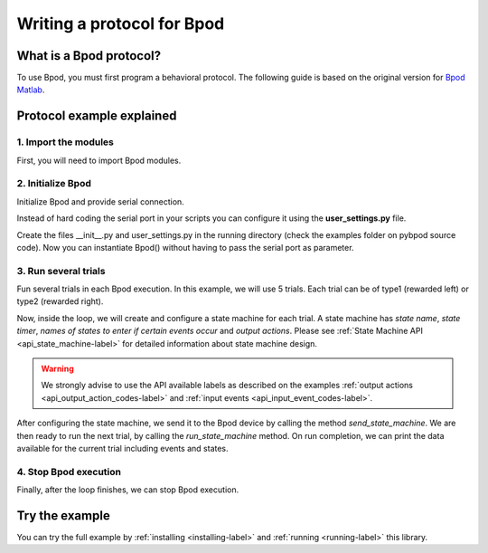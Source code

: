 .. _writing-protocols-label:

***************************
Writing a protocol for Bpod
***************************

What is a Bpod protocol?
========================

To use Bpod, you must first program a behavioral protocol. The following guide is based on the original version for `Bpod Matlab <https://sites.google.com/site/bpoddocumentation/bpod-user-guide/protocol-writing>`_.


Protocol example explained
==========================

1. Import the modules
~~~~~~~~~~~~~~~~~~~~~~~~~~~~~~~~~~~~~~~~~~~~~

First, you will need to import Bpod modules.


.. code-block:: python
	:linenos:
	:lineno-start: 1

	from pybpodapi.protocol import Bpod, StateMachine


2. Initialize Bpod 
~~~~~~~~~~~~~~~~~~~~~~~~~~~~~~~~~~~~~~~~~~~~~

Initialize Bpod and provide serial connection.

.. code-block:: python
	:linenos:
	:lineno-start: 5

	my_bpod = Bpod(serial_port='/dev/ttyACM0')

Instead of hard coding the serial port in your scripts you can configure it using the **user_settings.py** file.

Create the files \_\_init\_\_.py and user_settings.py in the running directory (check the examples folder on pybpod source code).
Now you can instantiate Bpod() without having to pass the serial port as parameter.

.. code-block:: python
	:linenos:
	:lineno-start: 5

	my_bpod = Bpod()


3. Run several trials
~~~~~~~~~~~~~~~~~~~~~~~~~~~~~~~~~~~~~~~~~~~~~

Fun several trials in each Bpod execution. In this example, we will use 5 trials. Each trial can be of type1 (rewarded left) or type2 (rewarded right).

.. code-block:: python
	:linenos:
	:lineno-start: 6

	nTrials = 5
	trialTypes = [1, 2]  # 1 (rewarded left) or 2 (rewarded right)

	for i in range(nTrials):  # Main loop
		print('Trial: ', i+1)
		thisTrialType = random.choice(trialTypes)  # Randomly choose trial type =
		if thisTrialType == 1:
			stimulus = Bpod.OutputChannels.PWM1  # set stimulus channel for trial type 1
			leftAction = 'Reward'
			rightAction = 'Punish'
			rewardValve = 1
		elif thisTrialType == 2:
			stimulus = Bpod.OutputChannels.PWM3  # set stimulus channel for trial type 1
			leftAction = 'Punish'
			rightAction = 'Reward'
			rewardValve = 3

Now, inside the loop, we will create and configure a state machine for each trial.
A state machine has *state name*, *state timer*, *names of states to enter if certain events occur* and *output actions*.
Please see :ref:`State Machine API <api_state_machine-label>` for detailed information about state machine design.

.. warning::
	We strongly advise to use the API available labels as  described on the examples :ref:`output actions <api_output_action_codes-label>` and :ref:`input events <api_input_event_codes-label>`.


.. code-block:: python
	:linenos:
	:lineno-start: 22

		sma = StateMachine(my_bpod)

		sma.add_state(
			state_name='WaitForPort2Poke',
			state_timer=1,
			state_change_conditions={Bpod.Events.Port2In: 'FlashStimulus'},
			output_actions=[(Bpod.OutputChannels.PWM2, 255)])
		sma.add_state(
			state_name='FlashStimulus',
			state_timer=0.1,
			state_change_conditions={Bpod.Events.Tup: 'WaitForResponse'},
			output_actions=[(stimulus, 255)])
		sma.add_state(
			state_name='WaitForResponse',
			state_timer=1,
			state_change_conditions={Bpod.Events.Port1In: leftAction, Bpod.Events.Port3In: rightAction},
			output_actions=[])
		sma.add_state(
			state_name='Reward',
			state_timer=0.1,
			state_change_conditions={Bpod.Events.Tup: 'exit'},
			output_actions=[(Bpod.OutputChannels.Valve, rewardValve)])  # Reward correct choice
		sma.add_state(
			state_name='Punish',
			state_timer=3,
			state_change_conditions={Bpod.Events.Tup: 'exit'},
			output_actions=[(Bpod.OutputChannels.LED, 1), (Bpod.OutputChannels.LED, 2), (Bpod.OutputChannels.LED, 3)])  # Signal incorrect choice


After configuring the state machine, we send it to the Bpod device by calling the method *send_state_machine*. We are then ready to run the next trial, by calling the *run_state_machine* method.
On run completion, we can print the data available for the current trial including events and states.

.. code-block:: python
	:linenos:
	:lineno-start: 49

		my_bpod.send_state_machine(sma)  # Send state machine description to Bpod device

		print("Waiting for poke. Reward: ", 'left' if thisTrialType == 1 else 'right')

		my_bpod.run_state_machine(sma)  # Run state machine

		print("Current trial info: ", my_bpod.session.current_trial)



4. Stop Bpod execution
~~~~~~~~~~~~~~~~~~~~~~~~~~~~~~~~~~~~~~~~~~~~~

Finally, after the loop finishes, we can stop Bpod execution.

.. code-block:: python
	:linenos:
	:lineno-start: 56

	my_bpod.stop()  # Disconnect Bpod and perform post-run actions

.. seealso::

	:py:class:`pybpodapi.bpod.bpod_base.BpodBase`

	:py:meth:`pybpodapi.bpod.bpod_base.BpodBase.start`

	:py:class:`pybpodapi.state_machine.state_machine_base.StateMachineBase`

	:py:meth:`pybpodapi.state_machine.state_machine_base.StateMachineBase.add_state`

	:py:class:`pybpodapi.bpod.hardware.output_channels.OutputChannel`

	:py:class:`pybpodapi.bpod.hardware.events.EventName`

	:py:meth:`pybpodapi.bpod.bpod_base.BpodBase.send_state_machine`

	:py:meth:`pybpodapi.bpod.bpod_base.BpodBase.run_state_machine`

	:py:meth:`pybpodapi.bpod.bpod_base.BpodBase.stop`


Try the example
===============

You can try the full example by :ref:`installing <installing-label>` and :ref:`running <running-label>` this library.